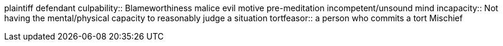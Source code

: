 plaintiff
defendant
culpability:: Blameworthiness
malice
evil motive
pre-meditation
incompetent/unsound mind
incapacity:: Not having the mental/physical capacity to reasonably judge a situation
tortfeasor:: a person who commits a tort
Mischief
